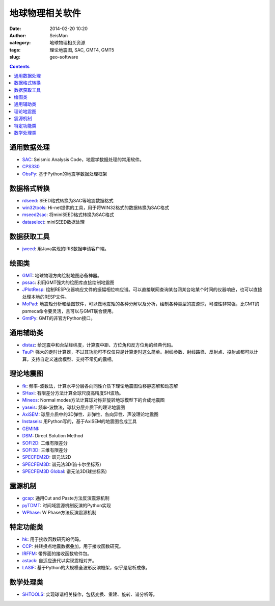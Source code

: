 地球物理相关软件
################

:date: 2014-02-20 10:20
:author: SeisMan
:category: 地球物理相关资源
:tags: 理论地震图, SAC, GMT4, GMT5
:slug: geo-software

.. contents::

通用数据处理
============

- `SAC`_: Seismic Analysis Code，地震学数据处理的常用软件。
- `CPS330`_
- `ObsPy`_: 基于Python的地震学数据处理框架

数据格式转换
============

- `rdseed`_: SEED格式转换为SAC等地震数据格式
- `win32tools`_: Hi-net提供的工具，用于将WIN32格式的数据转换为SAC格式
- `mseed2sac`_: 将miniSEED格式转换为SAC格式
- `dataselect`_: miniSEED数据处理

数据获取工具
============

- `jweed`_: 用Java实现的IRIS数据申请客户端。

绘图类
======

- `GMT`_: 地球物理方向绘制地图必备神器。
- `pssac`_: 利用GMT强大的绘图库直接绘制地震图
- `JPlotResp`_: 绘制RESP仪器响应文件的振幅相位响应谱。可以直接联网查询某台网某台站某个时间的仪器响应，也可以直接处理本地的RESP文件。
- `MoPad`_: 地震矩分析和绘图软件，可以做地震矩的各种分解以及分析，绘制各种类型的震源球，可控性非常强，比GMT的psmeca命令要灵活，且可以与GMT联合使用。
- `GmtPy`_: GMT的非官方Python接口。

通用辅助类
==========

- `distaz`_: 给定震中和台站经纬度，计算震中距、方位角和反方位角的经典代码。
- `TauP`_: 强大的走时计算器，不过其功能可不仅仅只是计算走时这么简单。射线参数、射线路径、反射点、投射点都可以计算，支持自定义速度模型、支持不常见的震相。

理论地震图
==========

- `fk`_: 频率-波数法，计算水平分层各向同性介质下理论地震图位移静态解和动态解
- `SHaxi`_: 有限差分方法计算全球尺度高精度SH波场。
- `Mineos`_: Normal modes方法计算球对称非旋转地球模型下的合成地震图
- `yaseis`_: 频率-波数法，球状分层介质下的理论地震图
- `AxiSEM`_: 球层介质中的3D弹性、非弹性、各向异性、声波理论地震图
- `Instaseis`_: 用Python写的，基于AxiSEM的地震图合成工具
- `GEMINI`_:
- `DSM`_: Direct Solution Method
- `SOFI2D`_: 二维有限差分
- `SOFI3D`_: 三维有限差分
- `SPECFEM2D`_: 谱元法2D
- `SPECFEM3D`_: 谱元法3D(笛卡尔坐标系)
- `SPECFEM3D Global`_: 谱元法3D(球坐标系)

震源机制
========

- `gcap`_: 通用Cut and Paste方法反演震源机制
- `pyTDMT`_: 时间域震源机制反演的Python实现
- `WPhase`_: W Phase方法反演震源机制

特定功能类
==========

- `hk`_: 用于接收函数研究的代码。
- `CCP`_: 共转换点地震数据叠加，用于接收函数研究。
- `IRFFM`_: 带界面的接收函数软件包。
- `astack`_: 自适应迭代以实现震相对齐。
- `LASIF`_: 基于Python的大规模全波形反演框架，似乎是层析成像。

数学处理类
==========

- `SHTOOLS`_: 实现球谐相关操作，包括变换、重建、旋转、谱分析等。

.. _astack: http://rses.anu.edu.au/seismology/soft/astack/index.html
.. _SAC: http://www.iris.edu/ds/nodes/dmc/forms/sac/
.. _CPS330: http://www.eas.slu.edu/eqc/eqccps.html
.. _rdseed: http://www.iris.edu/ds/nodes/dmc/forms/rdseed/
.. _win32tools: http://www.hinet.bosai.go.jp/REGS/manual/dlDialogue.php?r=win32tools
.. _mseed2sac: https://seiscode.iris.washington.edu/projects/mseed2sac
.. _jweed: http://ds.iris.edu/ds/nodes/dmc/software/downloads/jweed/
.. _GMT: http://gmt.soest.hawaii.edu/
.. _pssac: http://www.eas.slu.edu/People/LZhu/home.html
.. _JPlotResp: http://www.isti2.com/JPlotResp/
.. _MoPad: http://www.larskrieger.de/mopad/
.. _GmtPy: http://emolch.github.io/gmtpy/
.. _distaz: http://www.seis.sc.edu/software/distaz/
.. _TauP: http://www.seis.sc.edu/taup/
.. _fk: http://www.eas.slu.edu/People/LZhu/home.html
.. _SHaxi: http://svn.geophysik.uni-muenchen.de/trac/shaxi
.. _Mineos: https://github.com/geodynamics/mineos
.. _hk: http://www.eas.slu.edu/People/LZhu/home.html
.. _IRFFM: http://rses.anu.edu.au/~hrvoje/IRFFMv1.1.html
.. _CCP: http://www.eas.slu.edu/People/LZhu/home.html
.. _gcap: http://www.eas.slu.edu/People/LZhu/home.html
.. _yaseis: https://seiscode.iris.washington.edu/projects/yaseis
.. _AxiSEM: http://seis.earth.ox.ac.uk/axisem/
.. _Instaseis: http://instaseis.net/
.. _LASIF: http://www.lasif.net/
.. _pyTDMT: https://github.com/fabriziobernardi/pydmt
.. _GEMINI: http://www.quest-itn.org/library/software/gemini-greens-function-of-the-earth-by-minor-integration
.. _DSM: http://www-solid.eps.s.u-tokyo.ac.jp/~dsm/software/software.htm
.. _SOFI2D: https://www.gpi.kit.edu/Software.php
.. _SOFI3D: https://www.gpi.kit.edu/Software.php
.. _SPECFEM2D: https://geodynamics.org/cig/software/specfem2d/
.. _SPECFEM3D: https://geodynamics.org/cig/software/specfem3d/
.. _SPECFEM3D Global: https://geodynamics.org/cig/software/specfem3d_globe/
.. _ObsPy: https://github.com/obspy/obspy/wiki
.. _dataselect: https://seiscode.iris.washington.edu/projects/dataselect
.. _SHTOOLS: https://github.com/SHTOOLS/SHTOOLS
.. _WPhase: http://eost.u-strasbg.fr/wphase/
